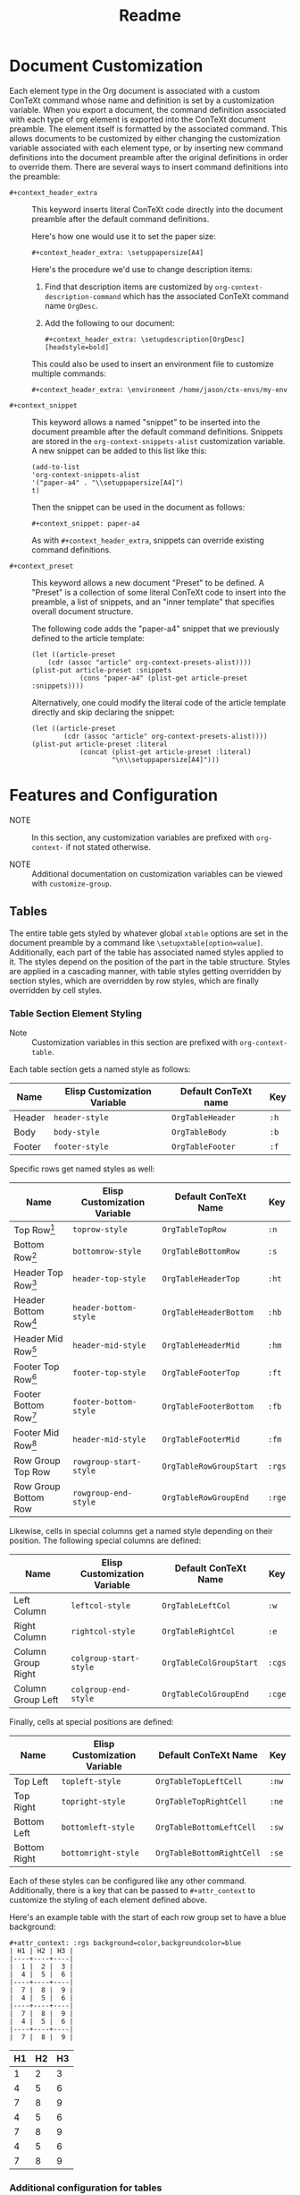 #+CONTEXT_HEADER_EXTRA: \setuplayout[backspace=36pt]
#+TITLE: Readme

* Document Customization

Each element type in the Org document is associated with a custom ConTeXt
command whose name and definition is set by a customization variable. When you
export a document, the command definition associated with each type of org
element is exported into the ConTeXt document preamble. The element itself is
formatted by the associated command. This allows documents to be customized by
either changing the customization variable associated with each element type, or
by inserting new command definitions into the document preamble after the
original definitions in order to override them. There are several ways to insert
command definitions into the preamble:

- ~#+context_header_extra~ :: This keyword inserts literal ConTeXt code directly
  into the document preamble after the default command definitions.

  Here's how one would use it to set the paper size:
  #+BEGIN_EXAMPLE
#+context_header_extra: \setuppapersize[A4]
  #+END_EXAMPLE

  Here's the procedure we'd use to change description items:
  1. Find that description items are customized by ~org-context-description-command~
     which has the associated ConTeXt command name ~OrgDesc~.
  2. Add the following to our document:
     #+BEGIN_EXAMPLE
#+context_header_extra: \setupdescription[OrgDesc][headstyle=bold]
     #+END_EXAMPLE

  This could also be used to insert an environment file to customize multiple
  commands:

  #+BEGIN_EXAMPLE
#+context_header_extra: \environment /home/jason/ctx-envs/my-env
  #+END_EXAMPLE

- ~#+context_snippet~ :: This keyword allows a named "snippet"
  to be inserted into the document preamble after the default command definitions.
  Snippets are stored in the ~org-context-snippets-alist~ customization variable.
  A new snippet can be added to this list like this:

  #+BEGIN_EXAMPLE
(add-to-list
'org-context-snippets-alist
'("paper-a4" . "\\setuppapersize[A4]")
t)
  #+END_EXAMPLE

  Then the snippet can be used in the document as follows:

  #+BEGIN_EXAMPLE
#+context_snippet: paper-a4
  #+END_EXAMPLE

  As with ~#+context_header_extra~, snippets can override existing command definitions.

- ~#+context_preset~ :: This keyword allows a new document "Preset" to be
  defined. A "Preset" is a collection of some literal ConTeXt code to
  insert into the preamble, a list of snippets, and an "inner template"
  that specifies overall document structure.

  The following code adds the "paper-a4" snippet that we previously
  defined to the article template:

  #+BEGIN_EXAMPLE
(let ((article-preset
    (cdr (assoc "article" org-context-presets-alist))))
(plist-put article-preset :snippets
            (cons "paper-a4" (plist-get article-preset :snippets))))
  #+END_EXAMPLE

  Alternatively, one could modify the literal code of the article template
  directly and skip declaring the snippet:

  #+BEGIN_EXAMPLE
(let ((article-preset
        (cdr (assoc "article" org-context-presets-alist))))
(plist-put article-preset :literal
            (concat (plist-get article-preset :literal)
                    "\n\\setuppapersize[A4]")))
  #+END_EXAMPLE

* Features and Configuration

- NOTE :: In this section, any customization variables are prefixed with ~org-context-~
  if not stated otherwise.

- NOTE :: Additional documentation on customization variables can be viewed with
  ~customize-group~.


** Tables

The entire table gets styled by whatever global ~xtable~ options are set
in the document preamble by a command like ~\setupxtable[option=value]~.
Additionally, each part of the table has associated named styles applied to
it. The styles depend on the position of the part in the table structure.
Styles are applied in a cascading manner, with table styles getting overridden
by section styles, which are overridden by row styles, which are finally
overridden by cell styles.

*** Table Section Element Styling
- Note :: Customization variables in this section are prefixed with
  ~org-context-table~.
Each table section gets a named style as follows:

| Name   | Elisp Customization Variable | Default ConTeXt name | Key  |
|--------+------------------------------+----------------------+------|
| Header | ~header-style~               | ~OrgTableHeader~     | ~:h~ |
| Body   | ~body-style~                 | ~OrgTableBody~       | ~:b~ |
| Footer | ~footer-style~               | ~OrgTableFooter~     | ~:f~ |

Specific rows get named styles as well:

| Name                    | Elisp Customization Variable | Default ConTeXt Name    | Key    |
|-------------------------+------------------------------+-------------------------+--------|
| Top Row[fn:1]           | ~toprow-style~               | ~OrgTableTopRow~        | ~:n~   |
| Bottom Row[fn:2]        | ~bottomrow-style~            | ~OrgTableBottomRow~     | ~:s~   |
| Header Top Row[fn:3]    | ~header-top-style~           | ~OrgTableHeaderTop~     | ~:ht~  |
| Header Bottom Row[fn:3] | ~header-bottom-style~        | ~OrgTableHeaderBottom~  | ~:hb~  |
| Header Mid Row[fn:3]    | ~header-mid-style~           | ~OrgTableHeaderMid~     | ~:hm~  |
| Footer Top Row[fn:4]    | ~footer-top-style~           | ~OrgTableFooterTop~     | ~:ft~  |
| Footer Bottom Row[fn:4] | ~footer-bottom-style~        | ~OrgTableFooterBottom~  | ~:fb~  |
| Footer Mid Row[fn:4]    | ~header-mid-style~           | ~OrgTableFooterMid~     | ~:fm~  |
| Row Group Top Row       | ~rowgroup-start-style~       | ~OrgTableRowGroupStart~ | ~:rgs~ |
| Row Group Bottom Row    | ~rowgroup-end-style~         | ~OrgTableRowGroupEnd~   | ~:rge~ |


Likewise, cells in special columns get a named style depending on their position.
The following special columns are defined:

| Name               | Elisp Customization Variable | Default ConTeXt Name    | Key    |
|--------------------+------------------------------+-------------------------+--------|
| Left Column        | ~leftcol-style~              | ~OrgTableLeftCol~       | ~:w~   |
| Right Column       | ~rightcol-style~             | ~OrgTableRightCol~      | ~:e~   |
| Column Group Right | ~colgroup-start-style~       | ~OrgTableColGroupStart~ | ~:cgs~ |
| Column Group Left  | ~colgroup-end-style~         | ~OrgTableColGroupEnd~   | ~:cge~ |


Finally, cells at special positions are defined:

| Name         | Elisp Customization Variable | Default ConTeXt Name      | Key   |
|--------------+------------------------------+---------------------------+-------|
| Top Left     | ~topleft-style~              | ~OrgTableTopLeftCell~     | ~:nw~ |
| Top Right    | ~topright-style~             | ~OrgTableTopRightCell~    | ~:ne~ |
| Bottom Left  | ~bottomleft-style~           | ~OrgTableBottomLeftCell~  | ~:sw~ |
| Bottom Right | ~bottomright-style~          | ~OrgTableBottomRightCell~ | ~:se~ |


Each of these styles can be configured like any other command. Additionally,
there is a key that can be passed to ~#+attr_context~ to customize the styling
of each element defined above.

Here's an example table with the start of each row group set to have
a blue background:
#+begin_example
#+attr_context: :rgs background=color,backgroundcolor=blue
| H1 | H2 | H3 |
|----+----+----|
|  1 |  2 |  3 |
|  4 |  5 |  6 |
|----+----+----|
|  7 |  8 |  9 |
|  4 |  5 |  6 |
|----+----+----|
|  7 |  8 |  9 |
|  4 |  5 |  6 |
|----+----+----|
|  7 |  8 |  9 |
#+end_example

#+attr_context: :rgs background=color,backgroundcolor=blue
| H1 | H2 | H3 |
|----+----+----|
|  1 |  2 |  3 |
|  4 |  5 |  6 |
|----+----+----|
|  7 |  8 |  9 |
|  4 |  5 |  6 |
|----+----+----|
|  7 |  8 |  9 |
|  4 |  5 |  6 |
|----+----+----|
|  7 |  8 |  9 |

*** Additional configuration for tables

The following additional configuration options are available for tables.


| Name        | Elisp Customization Variable | Document-level Keyword | Table-level Keyword |
|-------------+------------------------------+------------------------+---------------------|
| Location    | ~table-location~             | ~#+table_location~     | ~:location~         |
| Header      | ~table-header~               | ~#+table_head~         | ~:header~           |
| Footer      | ~table-footer~               | ~#+table_foot~         | ~:footer~           |
| Option      | ~table-option~               | ~#+table_option~       | ~:option~           |
| Table Style | ~table-style~                | ~#+table_style~        | ~:table-style~      |
| Float Style | ~table-float-style~          | ~#+table_float~        | ~:float-style~      |
| Split       | ~table-split~                | ~#+table_split~        | ~:split~            |

- Footers :: Org mode doesn't formally support table footers. However, if
  enabled, footers can be inferred from tables that have 3 or more row groups.
  The last row group of such tables is considered the footer. Set this value to
  ~repeat~ to have footers repeat across pages. Any non-nil value will have
  associated named styles applied to footer rows.
** Images
The following configuration options are available for images:


| Name      | Elisp Customization Variable | Image-level Keyword |
|-----------+------------------------------+---------------------|
| Float     |                              | ~:float~            |
| Scale     | ~image-default-scale~        | ~:scale~            |
| Width     | ~image-default-width~        | ~:width~            |
| Height    | ~image-default-height~       | ~:height~           |
| Placement | ~image-default-placement~    | ~:placement~        |
| Options   | ~image-default-options~      | ~:options~          |

** Syntax Highlighting

*** Standard Syntax Highlighting (default)

ConTeXt does not support many languages by default. Vim syntax highlighting
is recommended.

**** Configuration

Language aliases are defined in the ~highlighted-langs-alist~ customization
variable. Language aliases are used in order to avoid invalid characters in the
ConTeXt code and to alias from the Emacs language name to the ConTeXt name.

*** Vim Syntax Highlighting

The ConTeXt Vim highlighting module provides support for a large range
of languages. Vim syntax highlighting is disabled by default.
**** Configuration

Language aliases are defined in the ~vim-langs-alist~
customization variable. Language aliases are used to rename a language
in order to avoid invalid characters in the ConTeXt code and to alias
from the Emacs language name to the Vim name.

**** Enabling Vim Syntax Highlighting
Vim syntax highlighting is enabled globally by setting ~syntax-engine~
customization variable to ~'vim~. Vim syntax highlighting can set on a
per-document basis with ~#+options: syntax:vim~.

The snippet ~syntax-pigmints~ is provided to give syntax highlighting that
may superficially resemble the default setting of a popular syntax highlighting
package written in python...
** Custom Indices
The customization variable ~texinfo-indices-alist~ allows custom index keywords
to be used in documents. The motivating example for this is the ~texinfo~ exporter
which supports ~#+CINDEX~, ~#+FINDEX~, ~#+KINDEX~, ~#+PINDEX~, ~#+TINDEX~, and
~#+VINDEX~ keywords for concepts, functions, keystrokes, programs, datatypes,
and variables respectively.

An indexing keyword can be placed in the document to define where a term is
used. The corresponding list of indices can be placed with the ~#+TOC:~ command.

#+BEGIN_EXAMPLE
#+CINDEX: Defining indexing entries
Indexing is presented by example.

#+TOC: cp
#+END_EXAMPLE

New indices may be defined as follows:

#+BEGIN_EXAMPLE
(add-to-list
   'org-context-texinfo-indices-alist
   '("myindex" . (:keyword "MYINDEX" :command "MySpecialIndex"))
   t)
#+END_EXAMPLE

They can then be used throughout documents as follows:

#+BEGIN_EXAMPLE
#+MYINDEX: Defining arbitrary indexing entries
Indexing is presented by example.

#+TOC: myindex
#+END_EXAMPLE

Additionally, indices defined this way can be used with headline properties
just like with the texinfo exporter:

#+BEGIN_EXAMPLE
,* My Custom Index
:PROPERTIES:
:INDEX: myindex
:END:
#+END_EXAMPLE
** Tables of Contents
In addition to any custom indices, the ~#+TOC~ keyword can be used with the following
values:
- ~figures~ :: Adds a list of figures.
- ~equations~ :: Adds a list of equations.
- ~references~ :: Adds a bibliography.
- ~definitions~ :: Places the default index.
- ~headlines~ :: Places a table of contents. Additional options are supported:
  - /depth/ :: An integer in the command will limit the toc to this depth.
  - ~local~ :: If present, limits the scope of the toc to this section.
- ~listings~ :: Adds a list of code listings.
- ~verses~ :: Adds a list of verse blocks.
- ~quotes~ :: Adds a list of quote blocks.
- ~examples~ :: Adds a list of example blocks.

** In-Text Keywords
** Document Structure and Section Placement
The overall sectioning structure of the document is defined by the "inner template".
This is a format spec string that locates each part of the document. Inner templates
are listed in ~inner-templates-alist~.

Here's an example inner template:
#+BEGIN_EXAMPLE
\startfrontmatter
\startOrgTitlePage
\OrgMakeTitle
%t
\stopOrgTitlePage
%f
\stopfrontmatter

\startbodymatter
%c
\stopbodymatter

\startappendices
%a
%i
\stopappendices

\startbackmatter
%b
%o
\stopbackmatter
#+END_EXAMPLE

The format string keys are as follows:

- ~?f~ :: Sections with the property :FRONTMATTER:
- ~?c~ :: Normal sections
- ~?a~ :: Sections with the property :APPENDIX:
- ~?b~ :: Sections with the property :BACKMATTER:
- ~?o~ :: Sections with the property :COPYING:
- ~?i~ :: Sections with the property :INDEX:
- ~?t~ :: Table of contents

The inner template exists primarily to allow separation to be inserted
between different parts of a document, but it also allows the different
parts to be reordered in the exported document if desired.

* Installation
Clone the repo to the desired location, then add that directory to your load-path:

#+BEGIN_EXAMPLE
git clone https://github.com/Jason-S-Ross/ox-context
#+END_EXAMPLE

Then, in your customization file, add
#+BEGIN_EXAMPLE
(add-to-list 'load-path "~/path-to-repo/ox-context/")
#+END_EXAMPLE
* Examples

See [[https://github.com/Jason-S-Ross/ox-context-examples][the example repo]] for examples.



* Footnotes
[fn:4] Only applies if the table has more than one footer row.
[fn:3] Only applies if the table has more than one header row.
[fn:2] Only applies if the table doesn't have a footer.
[fn:1] Only applies if the table doesn't have a header.
